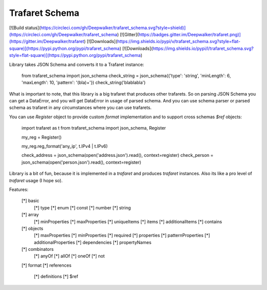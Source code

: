 Trafaret Schema
===============

[![Build status](https://circleci.com/gh/Deepwalker/trafaret_schema.svg?style=shield)](https://circleci.com/gh/Deepwalker/trafaret_schema)
[![Gitter](https://badges.gitter.im/Deepwalker/trafaret.png)](https://gitter.im/Deepwalker/trafaret)
[![Downloads](https://img.shields.io/pypi/v/trafaret_schema.svg?style=flat-square)](https://pypi.python.org/pypi/trafaret_schema)
[![Downloads](https://img.shields.io/pypi/l/trafaret_schema.svg?style=flat-square)](https://pypi.python.org/pypi/trafaret_schema)


Library takes JSON Schema and converts it to a Trafaret instance:

    from trafaret_schema import json_schema
    check_string = json_schema({'type': 'string', 'minLength': 6, 'maxLength': 10, 'pattern': '(bla)+'})
    check_string('blablabla')

What is important to note, that this library is a big trafaret that produces other trafarets. So on parsing
JSON Schema you can get a DataError, and you will get DataError in usage of parsed schema.
And you can use schema parser or parsed schema as trafaret in any circumstances where you can use trafarets.

You can use `Register` object to provide custom `format` implementation and to support cross schemas `$ref`
objects:

    import trafaret as t
    from trafaret_schema import json_schema, Register

    my_reg = Register()

    my_reg.reg_format('any_ip', t.IPv4 | t.IPv6)

    check_address = json_schema(open('address.json').read(), context=register)
    check_person = json_schema(open('person.json').read(), context=register)


Library is a bit of fun, because it is implemented in a `trafaret` and produces `trafaret` instances. Also its like
a pro level of `trafaret` usage (I hope so).

Features:

    [*] basic
        [*] type
        [*] enum
        [*] const
        [*] number
        [*] string
    [*] array
        [*] minProperties
        [*] maxProperties
        [*] uniqueItems
        [*] items
        [*] additionalItems
        [*] contains
    [*] objects
        [*] maxProperties
        [*] minProperties
        [*] required
        [*] properties
        [*] patternProperties
        [*] additionalProperties
        [*] dependencies
        [*] propertyNames
    [*] combinators
        [*] anyOf
        [*] allOf
        [*] oneOf
        [*] not
    [*] format
    [*] references
        [*] definitions
        [*] $ref


